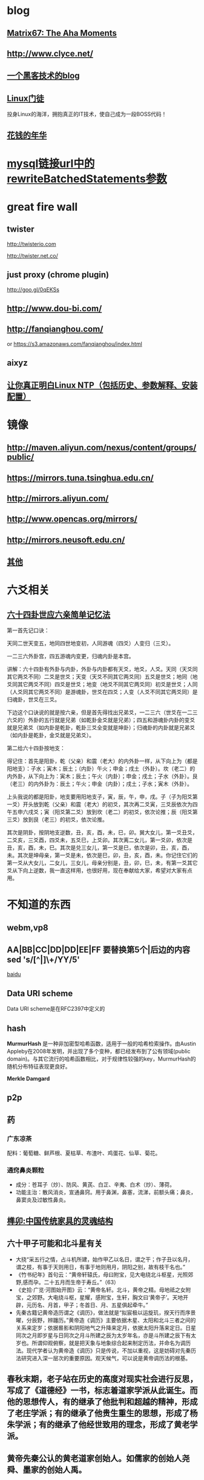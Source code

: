 * blog
** [[http://www.matrix67.com/blog/][Matrix67: The Aha Moments]]
** http://www.clyce.net/
** [[http://evi1cg.me/][一个黑客技术的blog]]
** [[http://zhan.renren.com/linuxzhouxin][Linux门徒]]
   投身Linux的海洋，拥抱真正的IT技术，使自己成为一段BOSS代码！
** [[http://calvin1978.blogcn.com/][花钱的年华]]
* [[http://www.iteye.com/topic/770032][mysql链接url中的rewriteBatchedStatements参数]]
* great fire wall
** twister
   http://twisterio.com
   
   http://twister.net.co/
** just proxy (chrome plugin)
   http://goo.gl/0qEKSs
** http://www.dou-bi.com/
** http://fanqianghou.com/
   or
   https://s3.amazonaws.com/fanqianghou/index.html
** aixyz
** [[http://www.aboutyun.com/thread-11395-1-1.html][让你真正明白Linux NTP（包括历史、参数解释、安装配置）]]
* 镜像
** http://maven.aliyun.com/nexus/content/groups/public/
** https://mirrors.tuna.tsinghua.edu.cn/
** http://mirrors.aliyun.com/
** http://www.opencas.org/mirrors/
** http://mirrors.neusoft.edu.cn/
** [[https://www.douban.com/note/517555410/][其他]]

* 六爻相关
** [[http://www.360doc.com/content/15/0620/23/25024905_479486344.shtml][六十四卦世应六亲简单记忆法]]
   第一首先记口诀：

   天同二世天变五，地同四世地变初，人同游魂（四爻）人变归（三爻）。

   一二三六外卦宫，四五游魂内变更，归魂内卦是本宫。

   讲解：六十四卦有外卦与内卦，外卦与内卦都有天爻，地爻，人爻。天同（天爻同其它两爻不同）二爻是世爻；天变（天爻不同其它两爻同）五爻是世爻；地同（地爻同其它两爻不同）四爻是世爻；地变（地爻不同其它两爻同）初爻是世爻；人同（人爻同其它两爻不同）是游魂卦，世爻在四爻；人变（人爻不同其它两爻同）是归魂卦，世爻在三爻。

   下边这个口诀说的就是按六亲，但是首先得找出兄弟爻，一二三六（世爻在一二三六爻的）外卦的五行就是兄弟（如乾卦金爻就是兄弟）；四五和游魂卦内卦的变爻就是兄弟爻（如内卦是乾卦，乾卦三爻全变就是坤卦）；归魂卦的内卦就是兄弟爻（如内卦是乾卦，金爻就是兄弟爻）。

   第二给六十四卦按地支：

   得记住：首先是阳卦，乾（父亲）和震（老大）的内外卦一样，从下向上为（都是阳地支）：子水；寅木；辰土；（内卦）午火；申金；戌土（外卦）。坎（老二）的内外卦，从下向上为：寅木；辰土；午火（内卦）；申金；戌土；子水（外卦）。艮（老三）的内外卦为：辰土；午火；申金（内卦）；戌土；子水；寅木（外卦）。

   上头我说的都是阳卦，地支要用阳地支子，寅，辰，午，申，戌。子（子为阳爻第一爻）开头放到乾（父亲）和震（老大）的初爻，其次再二爻寅，三爻辰依次为四午五申六戌爻；寅（阳爻第二爻）放到坎（老二）的初爻，依次论推；辰（阳爻第三爻）放到艮（老三）的初爻，依次论推。

   其次是阴卦，按阴地支逆数，丑，亥，酉，未，巳，卯。巽大女儿，第一爻丑爻，二爻亥，三爻酉，四爻未，五爻巳，上爻卯。其次离二女儿，第一爻卯，依次是丑，亥，酉，未，巳。其次是兑三女儿，第一爻是巳，依次是卯，丑，亥，酉，未。其次是坤母亲，第一爻是未，依次是巳，卯，丑，亥，酉，未。你记住它们的第一爻从大女儿，二女儿，三女儿，母亲分别是，丑，卯，巳，未，有第一爻其它爻从下向上逆数，我一直这样用，也很好用，现在奉献给大家，希望对大家有点用。

* 不知道的东西
** webm,vp8
** AA|BB|CC|DD|DD|EE|FF 要替换第5个|后边的内容 sed 's/[^|]\+/YY/5'

   [[http://zhidao.baidu.com/link?url=nXsZA29OwN0-OHVPTqpeQEjDQYuabbg-pFbgT8GfY_5_yBq4IGcgh7MvzKxtzjUJjHQSbkMmebh4LWlfms4Faq][baidu]]
** Data URI scheme
   Data URI scheme是在RFC2397中定义的
** hash
   *MurmurHash* 是一种非加密型哈希函数，适用于一般的哈希检索操作。由Austin Appleby在2008年发明，并出现了多个变种，都已经发布到了公有领域(public domain)。与其它流行的哈希函数相比，对于规律性较强的key，MurmurHash的随机分布特征表现更良好。

   *Merkle Damgard*
** p2p
** 药
*** 广东凉茶
    配料：葡萄糖、鲜芦根、夏枯草、布渣叶、鸡蛋花、仙草、菊花。
*** 通窍鼻炎颗粒
    + 成分：苍耳子（炒）、防风、黄芪、白芷、辛夷、白术（炒）、薄荷。
    + 功能主治：散风消炎，宣通鼻窍。用于鼻渊，鼻塞，流涕，前额头痛；鼻炎，鼻窦炎及过敏性鼻炎。
** [[http://www.360doc.com/content/14/0508/09/10886293_375705590.shtml][榫卯:中国传统家具的灵魂结构]]
** 六十甲子可能和北斗星有关
   * 大挠“采五行之情，占斗机所建，始作甲乙以名日，谓之干；作子丑以名月，谓之枝，有事于天则用日，有事于地则用月，阴阳之别，故有枝干名也。”
   * 《竹书纪年》首句云：“黄帝轩辕氏，母曰附宝，见大电绕北斗枢星，光照郊野,感而孕。二十五月而生帝于寿丘。”（63）
   * 《史拾·广览·河图始开图》云：“黄帝名轩。北斗，黄帝之精。母地祗之女附宝，之郊野。大电绕斗枢，星耀，感附宝，生轩，胸文曰‘黄帝子’。天地开辟，元历名、月首，甲子；冬首日、月、五星俱起牵牛。”
   * 先秦古籍记黄帝造历谓之《调历》，做法就是“拟宸极以运旋玑，揆天行而序景曜，分辰野，辨躔历。”黄帝造《调历》主要依据木星、太阳和北斗三者之间的关系来定岁；依据晷影和阴阳地气之升降来定月，依据太阳升落来定日。日星同次之月即岁星与日同次之月斗所建之辰为太岁年名，亦是斗所建之辰下有太岁也。所谓仰观俯察，就是把天象与地象综合起来制定历法，并命名为调历法。现代学者认为黄帝造《调历》只是传说，不加以重视，这是妨碍对先秦历法研究进入深一层次的重要原因。观天候气，可以说是黄帝调历法的根基。
** 春秋末期，老子站在历史的高度对现实社会进行反思，写成了《道德经》一书，标志着道家学派从此诞生。而他的思想传人，有的继承了他批判和超越的精神，形成了老庄学派；有的继承了他贵生重生的思想，形成了杨朱学派；有的继承了他经世致用的理念，形成了黄老学派。
** 黄帝先秦公认的黄老道家创始人。如儒家的创始人尧舜、墨家的创始人禹。
* 书
** <五行大义>
  
   [[http://www.gqdzs.com/read/9062.html][《五行结构论》]]

   [[http://www.360doc.com/content/13/1109/08/4530213_327834160.shtml][《五行精纪》]]

   河洛精蕴注引
** [[http://blog.sina.com.cn/s/blog_624332980100p16g.html][术数基础(上)]]
   [[http://blog.sina.com.cn/s/blog_624332980100p8a0.html][术数基础（下）]]
   [[http://www.360doc.com/content/15/0714/13/1367418_484837937.shtml][中国古代术数基础知识]]
   七政四余
   《开元占经》
* 干支与星象
  虽然没有确切的文字记载干支的来历，但我们可以根据现有资料进行推导。《易学原理与大六壬应用》一书解释如下：根据现代天文学知识，我们知道周天二十八星宿是由恒星组成的，天文学上恒星十分稳定，相对位置几千几万年甚至更长时间内都保持不变，对地的影响也是相对稳定的，而我们地球及其他太阳系的行星不断的围绕太阳公转，而整个太阳系则是相对于北极星（即紫微星）位置不变的在银河系中做螺旋运转，这就形成了因日月五星运行而造成天星之间位置关系的改变，进而改变了特定星宿对地球及地上万事万物的影响，所以古人通过夜观天象来预测及凶，《开元占经》就是古占星学著作，而七政四余和紫微斗数就是延伸出来的古星命学。
  夜观星象受时间位置气侯等诸多不利因素制约，所以人们试图寻找更为简便的方法进行占卜，地支就是在这种情况下被利用起来了。根据历法知识我们知道，月的划分是根据月亮的一次圆缺循环为标准，分为大小月，大月30天，小月29天，一年十二个月，又加以闰月补其不足。所以天文上把黄道平面划分为十二宫，以日躔过宫划分十二个月。所以古代把黄道十二宫以地支命名，十二宫又与二十八宿相对应，即子宫有女、虚、危三宿；丑宫有斗、牛二宿；寅宫有尾、箕二宿；卯宫有氐、房、心三宿；辰宫有角、亢二宿；巳宫有翼、轸二宿；午宫有柳、星、张三宿；未宫有井、鬼二宿；申宫有觜、参二宿；酉宫有胃、昴、毕三宿；戌宫有奎、娄二宿；亥宫有室、壁二宿。所以，二十八宿的天文象意是我们干支学中地支取象的象意来源，十二地支中有藏有二十八星宿，其意义也是来源于此。
  换一种方式解释，因为干支是用来计时的，我们可以把黄道十二宫平面想象成钟表的表盘，以地球为表盘中心，十二宫就是表盘的刻度指示，日月五星相当于七个指针，运行在黄道十二宫这个大表盘之上，形成一个巨大的时钟。其中，太阳就是“年”指针，地球绕太阳运行一周回到原点就是一年的时间；月亮就是“月”指针，月亮绕地球运行一周回到原点就是一个月的时间；二十四节气是跟太阳过宫有直接联系，而和月球运转没有直接关系，所以造成了历法上月令和节气的时间差，因此我们干支学的月令是根据节气而定，即跟日躔过宫相一致。我们再看两个最慢的指针，即太阳系中两个最重要的行星木星（岁星）和土星（镇星）交会的周期，需要20年,即一个运；如果两星要在同一个宫位上（比如子宫）交会的话，则需要经过60年，即一元。同理，日月五星重合在同一宫位的周期，则需要大致180年左右，即一个正元；如果把日月五星重合的位置再具体化，由夹角30度的一个宫位变为夹角12.8度的一个星宿的宿位，则需要大致540年才能重合一次，即一个大元。这个假设与实际天文学计算有出入，但如此理解起来就比较容易，也更容易把时间和空间结合起来，因为十二宫即十二地支，所代表的是空间上的十二方位；钟表的表盘代表了宇宙的能量场，即相对静止的天地的气场；日月五星的运行搅动了原本相对静止的能量场，日月五星在十二宫的位置分布，就代表了当前时间内各星对各宫的影响力大小，即当前时间空间内天体能量的分布状态，其表达形式就是甲子、乙丑、丙寅、丁卯等。
  上面我们假想的时钟只有年月指针，没有日时指针，这就需要我们把地球自转的因素加以考虑。地球自转周期为一天，即24小时，在地球自转过程中，日月五星对地球同一地点的影响时时在发生着变化，地球上同一地点相对于日月五星运转了一周；地球一天时间内公转角度向前行进约1度，也就是相对于日月五星的空间位置变化为1度，周而复始，日复一日。因此，地球上同一地点的天体能量分布以每天1度的位置而产生变化，即产生了同一地点能量分布逐日逐时变化的结果，这就是日和时的甲子、乙丑、丙寅、丁卯等等。
  地支有十二，而天干只有十个，这是为什么呢？
  首先，我们刚才的钟表模型是建立在地心说之上，而实际上我们地球和其余五星都是在围绕太阳公转，由于轨道和运转速度的不同，造成了行星运行之间相对位置的靠近和远离，也就是天文观测中的“行星逆行”，逆行在西方占星学上有着特殊的地位，传统占星师认为逆行使得行星发挥弱势的影响力。但在中国古代阴阳理论的指导下，根据五星相对于地球位置靠近和远离的这两种形式，把五星所代表的能量分为阴和阳，又根据五星影响地球的能量大小依次排序形成：甲、乙、丙、丁、戊、己、庚、辛、壬、癸十个天干。
  　天干与地支相配，多出两个地支无天干相配，形成了旬空，也叫空亡。这是由于日月五星和地球都在不停的自转和公转，搅动了原本相对静止的黄道十二宫的能量场，这就造成了地球周围能量分布的不均匀，这就相当于河流中的河水在石块下游，石块背后的地方形成的漩涡，这个漩涡的位置就是空亡。随着时间推移，日月五星位置发生了改变，漩涡的位置也随之发生改变，原来的漩涡消失，相邻的地方变成了漩涡，周而复始，循环一周，从而产生六十甲子的往复循环。
* 干支纪月
  干支纪月是由十二辰纪月发展而来，据《五行大义》中记载:大挠“采五行之情，占斗机所建，始作甲乙以名日，谓之干，作子丑以名月，谓之枝。有事于天则用日，有事于地则用月。阴阳之别，故有枝干名也。”[6]  由此知干支发明之初就是：干用于纪日，支用于纪月。
  在古代早以十二辰纪月，即为月建。在以钟表盘面理解日月五星的运行时，我们就可很清楚的看到月建是日月相会时的辰位。古代历法选冬至日且日月相会日（月朔日）为对应于“子”刻度，月针绕行一周约27天多，但此时作为太阳视运动的年针已前行了约一个刻度，月针需再前行2天多才能赶上太阳进行日月相会，这时就相会于“丑”刻度，这样日月相会日就会逐步发生在十二刻度中，以此确定月建。不同朝代年岁开始的月建地支不同。正月建寅，二月建卯，三月建辰这个是夏历。而商历是正月建丑，二月建寅，三月建卯。周历是正月建子，二月建丑，三月建寅。秦历是年开始于建亥，但仍称十月。至汉武帝改历，才复用夏正，就是正月建寅为岁首（武则天改过用周正，建子）一直沿用至今。
  干支纪月自官方到民间一直有使用！以敦煌出土的北宋《雍熙三年(986)丙午岁具注历日》（伯3403）为例，各月起始点的定义，并非历法中的朔日，而指的是各月节气，此故，二月就定义成从惊蛰(二月节)至清明(三月节)前一日，余类推。敦煌具注历以节气为各月之始的规矩，或已有相当久远的历史。但从现存各汉简残历中，均可见到以朔日作为各月月建起点的情形。
  干支纪月歌诀
  干支纪月的推算较为容易，每年的各月地支已经固定，只要推算月的天干配固定每月地支就行。有歌诀为证(寅月为正月，寅为虎，又称“五虎遁元”）：
  甲己之年丙作首，——逢年干是甲或己的年份，正月的月干从丙上起。
  乙庚之岁戊为头，——逢年干是乙或庚的年份，正月的月干从戊上起。
  丙辛必定寻庚起，——逢年干是丙或辛的年份，正月的月干从庚上起。
  丁壬壬位顺行流，——逢年干是丁或壬的年份，正月的月干从壬上起。
  更有戊癸何方觅，甲寅之上好追求。——逢年干是戊或癸的年份，正月的月干从甲上起。
* 干支纪月是干支历的一部分，主要用于风水、术数等领域中，这使得干支历一直在官方和民间都流行不衰。而事实上”正月建寅”是与北斗七星在地球上所观察的周年运动有关，与地球环绕太阳一周期的时间相同
*
   http://qrenco.de/
   #+BEGIN_SRC shell
   printf "asciinema rocks!" | curl -F-=\<- qrenco.de
   #+END_SRC

   [[https://www.zoomeye.org/][ZoomEye | 钟馗之眼 - 网络空间搜索引擎]]

   [[https://www.shodan.io/][SHODAN - Computer Search Engine]] Shodan is the world's first search engine for Internet-connected devices.

   [[http://www.tingyun.com/][听云]]

   [[https://1024tools.com/][1024程序员开发工具箱 1024tools.com]]

   [[http://mycat.io/][mycat分布式mysql中间件]]

   [[https://xiaolan.me/obfsproxy.html][使用obfsproxy混淆任意流量]]

   [[http://www.qcloud.com/event/pd][万象优图智能鉴黄]]

   [[https://bintray.com/]]
   DISTRIBUTION MADE EASY!
   Your package hosting and download center infrastructure for automated software distribution

   https://jwt.io/
   JSON Web Tokens are an open, industry standard RFC 7519 method for representing claims securely between two parties.

   JWT.IO allows you to decode, verify and generate JWT.

   [[http://rime.im/][rime输入法]]

   [[http://www.webhek.com/pathfinding][动画展示计算机迷宫路径各种搜索算法]]

   [[http://www.oschina.net/translate/what-every-web-developer-must-know-about-url-encoding][每个 Web 开发者都应该知道的关于 URL 编码的知识]]

   [[http://gomockingbird.com/][Mockingbird 在线的原型设计工具]]

   [[http://www.tutorialspoint.com/][一个学东西的网址]]

   [[http://www.kepu.net.cn/][中国科普博览]]

   [[http://www.pdtools.net][程序员开发工具网]]
   
   [[http://octave-online.net/][推举一个在线matlab(octave)]]

   [[https://love2.io/][电子书]]
   Love2.io 是一个全新的开源技术文档分享平台，我们致力于提供用户更优雅的阅读和写作体验。技术改变世界，用文档传播。

* 代码版本历史可视化
** [[http://ghv.artzub.com/][看github的]]
** http://gource.io/
** code swarm

* html5
 
  http://www.webhek.com/

  http://www.htmlfivecan.com/
* uml
  https://draw.io

  https://www.websequencediagrams.com/

  http://yuml.me/

  http://uml.riaoo.com/
  
  http://gravizo.com/
* 画
  http://sta.sh/muro/

  [[https://sketch.pixiv.net/draw][人工智能自动上色]]

* emacs
  [[https://github.com/search?utf8=%E2%9C%93&q=emacs-starter-kit][emacs-starter-kit]]
* windows 包管理器
  [[https://h404bi.com/blog/2018/05/12/talk-about-scoop-the-package-manager-for-windows-again.html][再谈谈 Scoop 这个 Windows 下的软件包管理器]]
#+BEGIN_SRC emacs-lisp
(set-language-environment 'Chinese-GB)
(set-keyboard-coding-system 'utf-8)
(set-clipboard-coding-system 'utf-8)
(set-terminal-coding-system 'utf-8)
(set-buffer-file-coding-system 'utf-8)
(set-default-coding-systems 'utf-8)
(set-selection-coding-system 'utf-8)
(modify-coding-system-alist 'process "*" 'utf-8)
(setq default-process-coding-system '(utf-8 . utf-8))
(setq-default pathname-coding-system 'utf-8)
(set-file-name-coding-system 'utf-8)
(setq ansi-color-for-comint-mode t)
#+END_SRC
**  emacs里 replace-regexp
***  用到的几个符号是什么意思: \,
****  \# 出现的位置(第几个出现的) 解析成表达式(replace-count)
****  \#& 解析成表达式(string-to-number ...)
****  \& 匹配到的字符串 解析成表达式(match-string)
***  匹配网址的正则http://\S-+ 减号 加号什么意思
* [[http://blog.sina.com.cn/s/blog_676fb9380100rtqs.html][Web上的linux：用javascript实现虚拟机]]
* 可能和词语来源相关的东东
** 方程
中国古代代数学泰斗刘徽称一类问题是“群物总杂，各列有数，总言其实”，处理方式是 “令每行为率，二物者再程，三物者三程，皆如物数程之。并列为行，故谓之方程。” 就是说，将这些数按类一行一行的列出来，有几个未知数就排列上几行，各行称之为率，可以按比例扩大或缩小，刘徽把这样的数字方阵称为“方程”。
** 精气神
   《三命通会》
   或以三合者，如人一身之运用也。 _精乃天之元，气乃神之本，是以精为气之母，神为气之子，子母相生，精气神全而不散之为合_ 。盖谓支属人元，故以此论之。如申子辰，申乃子之母，辰乃子之子，申乃水生，子乃水旺。辰乃水气，生即产， 旺即成，库即收，有生有成有收，万物得始得终，乃自然之理，故申子辰为水局。若三字缺一则化不成局，不可以三合化局论。盖天地间道理，两则化，一阴一阳之谓也，三则化，三生万物之谓也。巳酉丑、寅午戌、亥卯未皆然。五行不言土者，四行皆赖土成局，万物皆归藏於土故也；若辰戌丑未全自作土局论。
   凡命有合，要得局为佳。假令丙丁生人见亥卯未印、巳酉丑财为得局，见寅午戌火为本局，申子辰水为官局，辰戌丑未土
   为伤局。又如丙人见巳酉丑，丁人见寅午戌为三位禄格，谓丙以已为禄，丁以午为禄，酉丑合已，寅戌合午故也。︽珞录子︾云：“禄有三会”。 《壶中子》云：“得一分三，折月中之仙桂”。此之谓也。馀仿此例。
** 不三不四
   三爻四爻居人位
* [[http://www.atool.org/][在线工具箱]]
* 代码组织
  * 数据（静态(更新)、动态(分布式?,葡萄数据，非葡萄数据，stream/log)）
    葡萄数据和缓存,葡萄数据分布式
  ** 跟据条件和模块查寻数据存取地地址,读取数据.
  *** 请求 地址引用透明
  ** 数据迁移
  * 线程
  * 锁
  * 模块(按数据，按接口)
  * 类库适配
* [[http://www.cnki.net/][中国知网]]
* [[https://frontendmasters.com/][国外的一个前端教程网站]]
* js
  [[http://ramda.cn/][Ramda 中文]] 一款实用的 JavaScript 函数式编程库。
  [[https://cn.vuejs.org/][Vue.js]] 渐进式JavaScript 框架
* lisp
  [[http://www.lambdanative.org/][移动设备上的scheme]] Practical Functional Programming.It's never been easier to deploy high-quality code on mobile and embedded targets
* java
  java enum 构造方法只能private?
  [[http://jzhihui.iteye.com/blog/1271122][影响java创建线程数量的设置]]
  [[http://www.cnblogs.com/zengkefu/p/5649407.html][ulimit 命令 并发相关]]
  java无序写返回的未调用构造器的对象引用对没个线程是同一个吗？一个线程获得了没初始化好的引用，等另一个线程调用了构造对象后，这个线程的对象是不是可以直接用了？
  Dynamic Proxy 的一个作用是阻止类型转换[[https://www.ibm.com/developerworks/library/j-jtp08305/index.html][The dynamic proxy mechanism]]
* 做个指纹密码管理app

#+begin_example
█████████████████████████████████
█████████████████████████████████
████ ▄▄▄▄▄ █ █▀█  ▀▄██ ▄▄▄▄▄ ████
████ █   █ █ ▄  ▀▀▄▀▄█ █   █ ████
████ █▄▄▄█ █▀▄█▀▄▄▀▄██ █▄▄▄█ ████
████▄▄▄▄▄▄▄█▄▀ ▀▄█▄▀ █▄▄▄▄▄▄▄████
████▄▄█▀▄ ▄▀▀▀██▄▀ █▀▀█▄▀  ▄▄████
████ █▀▀██▄ ▀█▀▄▀██  ▀████▀█▀████
████▀▀█▄  ▄  █▄▀█▄█▀▄▄ █  ▄▄█████
██████ █▄▀▄██▄▀▄▄▄ ▄▄  ██  ▀▀████
████▄▄▄███▄▄ ▀▄▄█▀▀▄ ▄▄▄ ▄ ▀▄████
████ ▄▄▄▄▄ █▀▄█ ▀▄▀▄ █▄█ ▄▀█▀████
████ █   █ █▄█▄▄ ▄ ▀   ▄▄██▀ ████
████ █▄▄▄█ █▀ ▀▀ █▄ ▄██▀█▄▀ █████
████▄▄▄▄▄▄▄█▄▄▄▄███▄█▄██▄▄█▄▄████
█████████████████████████████████
█████████████████████████████████
#+end_example
